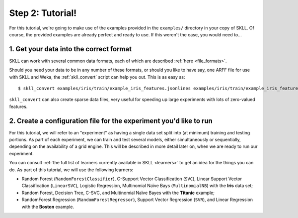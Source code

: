 Step 2: Tutorial!
=================

For this tutorial, we're going to make use of the examples provided in the ``examples/`` directory in your copy of SKLL.  Of course, the provided examples are already perfect and ready to use.  If this weren't the case, you would need to...

1. Get your data into the correct format
----------------------------------------

SKLL can work with several common data formats, each of which are described :ref:`here <file_formats>`.

Should you need your data to be in any number of these formats, or should you like to have say, one ARFF file for use with SKLL and Weka, the :ref:`skll_convert` script can help you out.  This is as easy as::

    $ skll_convert examples/iris/train/example_iris_features.jsonlines examples/iris/train/example_iris_features.arff

``skll_convert`` can also create sparse data files, very useful for speeding up large experiments with lots of zero-valued features.

2. Create a configuration file for the experiment you'd like to run
-------------------------------------------------------------------

For this tutorial, we will refer to an "experiment" as having a single data set split into (at minimum) training and testing portions.  As part of each experiment, we can train and test several models, either simultaneously or sequentially, depending on the availability of a grid engine.  This will be described in more detail later on, when we are ready to run our experiment.

You can consult :ref:`the full list of learners currently available in SKLL <learners>` to get an idea for the things you can do.  As part of this tutorial, we will use the following learners:

* Random Forest (``RandomForestClassifier``), C-Support Vector Classification (``SVC``), Linear Support Vector Classification (``LinearSVC``), Logistic Regression, Multinomial Naïve Bays (``MultinomialNB``) with the **Iris** data set;
* Random Forest, Decision Tree, C-SVC, and Multinomial Naïve Bayes with the **Titanic** example;
* RandomForest Regression (``RandomForestRegressor``), Support Vector Regression (``SVR``), and Linear Regression with the **Boston** example.

